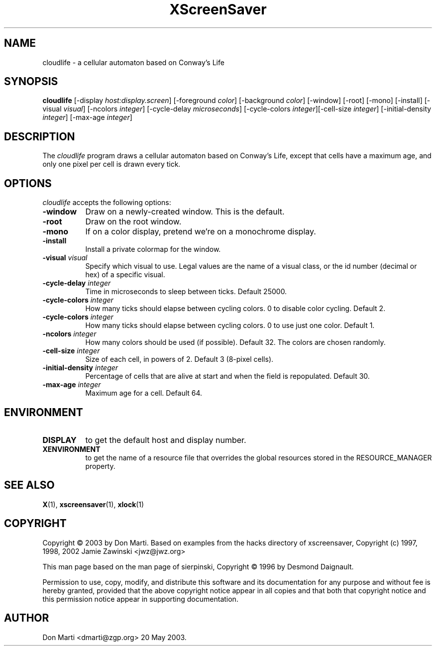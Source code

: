 .TH XScreenSaver 6 "20-May-2003" "X Version 11"
.SH NAME
cloudlife - a cellular automaton based on Conway's Life
.SH SYNOPSIS
.B cloudlife
[\-display \fIhost:display.screen\fP] [\-foreground \fIcolor\fP] [\-background \fIcolor\fP] [\-window] [\-root] [\-mono] [\-install] [\-visual \fIvisual\fP] [\-ncolors \fIinteger\fP] [\-cycle-delay \fImicroseconds\fP] [\-cycle-colors \fIinteger\fP][\-cell-size \fIinteger\fP] [\-initial-density \fIinteger\fP] [\-max-age \fIinteger\fP]

.SH DESCRIPTION
The \fIcloudlife\fP program draws a cellular
automaton based on Conway's Life, except that
cells have a maximum age, and only one pixel per
cell is drawn every tick.
.SH OPTIONS
.I cloudlife
accepts the following options:
.TP 8
.B \-window
Draw on a newly-created window.  This is the default.
.TP 8
.B \-root
Draw on the root window.
.TP 8
.B \-mono 
If on a color display, pretend we're on a monochrome display.
.TP 8
.B \-install
Install a private colormap for the window.
.TP 8
.B \-visual \fIvisual\fP
Specify which visual to use.  Legal values are the name of a visual class,
or the id number (decimal or hex) of a specific visual.
.TP 8
.B \-cycle-delay \fIinteger\fP
Time in microseconds to sleep between ticks.  Default 25000.
.TP 8
.B \-cycle-colors \fIinteger\fP
How many ticks should elapse between cycling colors.  0 to disable
color cycling.  Default 2.
.TP 8
.B \-cycle-colors \fIinteger\fP
How many ticks should elapse between cycling colors.  0 to use
just one color. Default 1.
.TP 8
.B \-ncolors \fIinteger\fP
How many colors should be used (if possible).  Default 32.
The colors are chosen randomly.
.TP 8
.B \-cell-size \fIinteger\fP
Size of each cell, in powers of 2.  Default 3 (8-pixel cells).
.TP 8
.B \-initial-density \fIinteger\fP
Percentage of cells that are alive at start and when the
field is repopulated.  Default 30.  
.TP 8
.B \-max-age \fIinteger\fP
Maximum age for a cell.  Default 64.


.SH ENVIRONMENT
.PP
.TP 8
.B DISPLAY
to get the default host and display number.
.TP 8
.B XENVIRONMENT
to get the name of a resource file that overrides the global resources
stored in the RESOURCE_MANAGER property.
.SH SEE ALSO
.BR X (1),
.BR xscreensaver (1),
.BR xlock (1)
.SH COPYRIGHT

Copyright \(co 2003 by Don Marti.  Based on
examples from the hacks directory of xscreensaver,
Copyright (c) 1997, 1998, 2002 Jamie Zawinski
<jwz@jwz.org>

This man page based on the man page of sierpinski,
Copyright \(co 1996 by Desmond Daignault.

Permission to use, copy, modify, and distribute this software and its
documentation for any purpose and without fee is hereby granted,
provided that the above copyright notice appear in all copies and that
both that copyright notice and this permission notice appear in
supporting documentation. 
.SH AUTHOR
Don Marti <dmarti@zgp.org> 20 May 2003.  

